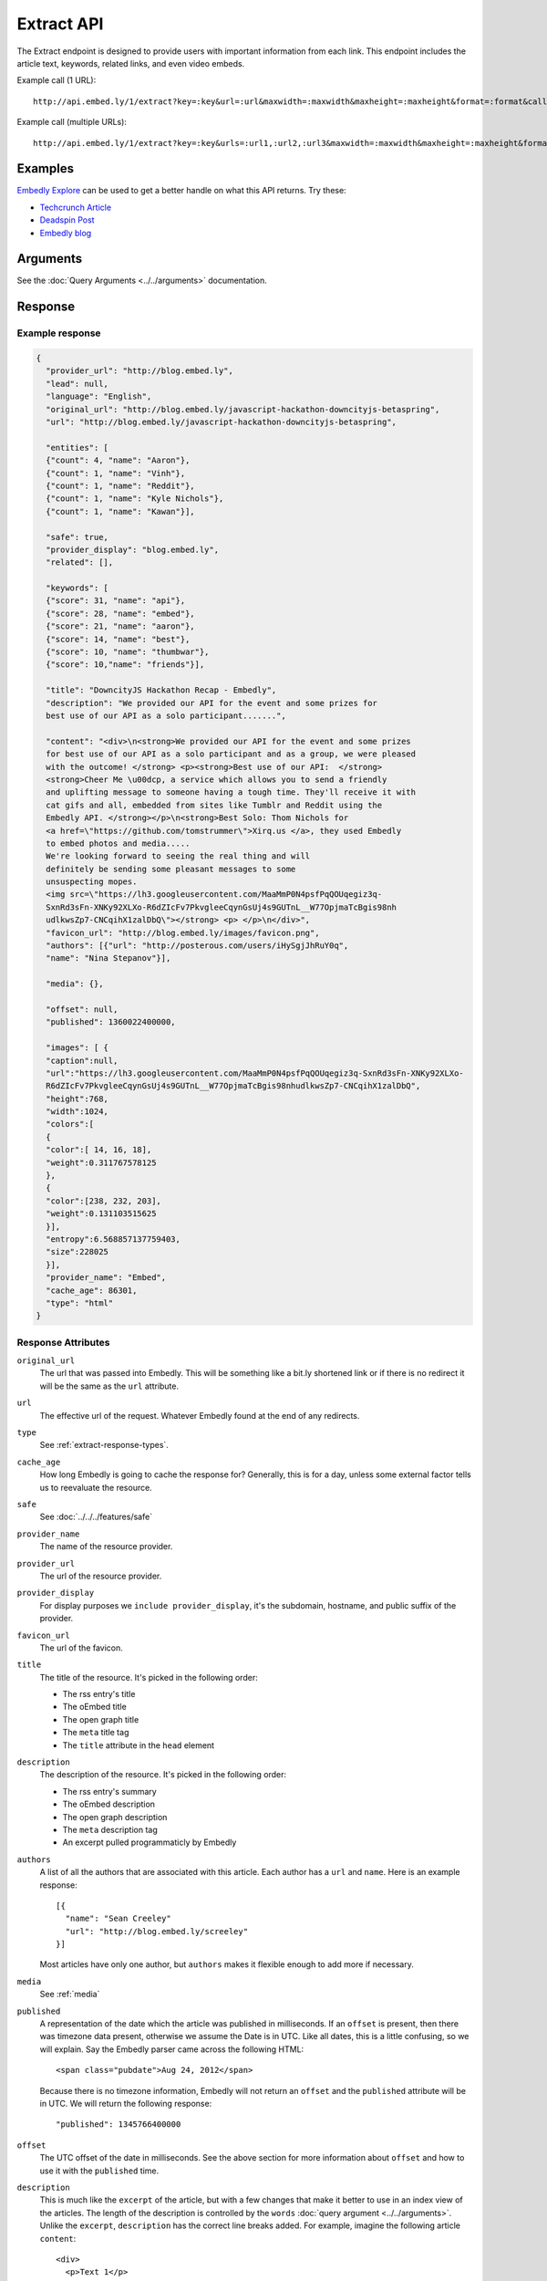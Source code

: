 Extract API
===========

The Extract endpoint is designed to provide users with important
information from each link. This endpoint includes the article text,
keywords, related links, and even video embeds.

Example call (1 URL)::

    http://api.embed.ly/1/extract?key=:key&url=:url&maxwidth=:maxwidth&maxheight=:maxheight&format=:format&callback=:callback

Example call (multiple URLs)::

    http://api.embed.ly/1/extract?key=:key&urls=:url1,:url2,:url3&maxwidth=:maxwidth&maxheight=:maxheight&format=:format&callback=:callback

Examples
--------
`Embedly Explore </docs/explore/extract>`_ can be used to get a better handle
on what this API returns. Try these:

* `Techcrunch Article </docs/explore/extract?url=http://techcrunch.com/2010/11/18/mark-zuckerberg/>`_
* `Deadspin Post </docs/explore/extract?url=http://deadspin.com/5690535/the-bottom-100-the-worst-players-in-nfl-history-part-1>`_
* `Embedly blog </docs/explore/extract?url=http://blog.embed.ly/31814817>`_

Arguments
----------------
See the :doc:`Query Arguments <../../arguments>` documentation.

Response
--------

Example response
^^^^^^^^^^^^^^^^

.. code-block:: json

  {
    "provider_url": "http://blog.embed.ly",
    "lead": null,
    "language": "English",
    "original_url": "http://blog.embed.ly/javascript-hackathon-downcityjs-betaspring",
    "url": "http://blog.embed.ly/javascript-hackathon-downcityjs-betaspring",

    "entities": [
    {"count": 4, "name": "Aaron"},
    {"count": 1, "name": "Vinh"},
    {"count": 1, "name": "Reddit"},
    {"count": 1, "name": "Kyle Nichols"},
    {"count": 1, "name": "Kawan"}],

    "safe": true,
    "provider_display": "blog.embed.ly",
    "related": [],

    "keywords": [
    {"score": 31, "name": "api"},
    {"score": 28, "name": "embed"},
    {"score": 21, "name": "aaron"},
    {"score": 14, "name": "best"},
    {"score": 10, "name": "thumbwar"},
    {"score": 10,"name": "friends"}],

    "title": "DowncityJS Hackathon Recap - Embedly",
    "description": "We provided our API for the event and some prizes for
    best use of our API as a solo participant.......",

    "content": "<div>\n<strong>We provided our API for the event and some prizes
    for best use of our API as a solo participant and as a group, we were pleased
    with the outcome! </strong> <p><strong>Best use of our API:  </strong>
    <strong>Cheer Me \u00dcp, a service which allows you to send a friendly
    and uplifting message to someone having a tough time. They'll receive it with
    cat gifs and all, embedded from sites like Tumblr and Reddit using the
    Embedly API. </strong></p>\n<strong>Best Solo: Thom Nichols for
    <a href=\"https://github.com/tomstrummer\">Xirq.us </a>, they used Embedly
    to embed photos and media.....
    We're looking forward to seeing the real thing and will
    definitely be sending some pleasant messages to some
    unsuspecting mopes.
    <img src=\"https://lh3.googleusercontent.com/MaaMmP0N4psfPqQOUqegiz3q-
    SxnRd3sFn-XNKy92XLXo-R6dZIcFv7PkvgleeCqynGsUj4s9GUTnL__W77OpjmaTcBgis98nh
    udlkwsZp7-CNCqihX1zalDbQ\"></strong> <p> </p>\n</div>",
    "favicon_url": "http://blog.embed.ly/images/favicon.png",
    "authors": [{"url": "http://posterous.com/users/iHySgjJhRuY0q",
    "name": "Nina Stepanov"}],

    "media": {},

    "offset": null,
    "published": 1360022400000,

    "images": [ {
    "caption":null,
    "url":"https://lh3.googleusercontent.com/MaaMmP0N4psfPqQOUqegiz3q-SxnRd3sFn-XNKy92XLXo-
    R6dZIcFv7PkvgleeCqynGsUj4s9GUTnL__W77OpjmaTcBgis98nhudlkwsZp7-CNCqihX1zalDbQ",
    "height":768,
    "width":1024,
    "colors":[
    {
    "color":[ 14, 16, 18],
    "weight":0.311767578125
    },
    {
    "color":[238, 232, 203],
    "weight":0.131103515625
    }],
    "entropy":6.568857137759403,
    "size":228025
    }],
    "provider_name": "Embed",
    "cache_age": 86301,
    "type": "html"
  }

Response Attributes
^^^^^^^^^^^^^^^^^^^

``original_url``
    The url that was passed into Embedly. This will be something like a bit.ly
    shortened link or if there is no redirect it will be the same as the
    ``url`` attribute.

``url``
    The effective url of the request. Whatever Embedly found at the end of any
    redirects.

``type``
    See :ref:`extract-response-types`.

``cache_age``
    How long Embedly is going to cache the response for? Generally, this is for
    a day, unless some external factor tells us to reevaluate the resource.

``safe``
   See :doc:`../../../features/safe`

``provider_name``
    The name of the resource provider.

``provider_url``
    The url of the resource provider.

``provider_display``
    For display purposes we ``include provider_display``, it's the subdomain,
    hostname, and public suffix of the provider.

``favicon_url``
    The url of the favicon.

``title``
    The title of the resource. It's picked in the following order:

    * The rss entry's title
    * The oEmbed title
    * The open graph title
    * The ``meta`` title tag
    * The ``title`` attribute in the ``head`` element

``description``
    The description of the resource. It's picked in the following order:

    * The rss entry's summary
    * The oEmbed description
    * The open graph description
    * The ``meta`` description tag
    * An excerpt pulled programmaticly by Embedly

``authors``
    A list of all the authors that are associated with this article. Each author
    has a ``url`` and ``name``. Here is an example response::

        [{
          "name": "Sean Creeley"
          "url": "http://blog.embed.ly/screeley"
        }]

    Most articles have only one author, but ``authors`` makes it flexible enough
    to add more if necessary.

``media``
    See :ref:`media`

``published``
    A representation of the date which the article was published in milliseconds.
    If an ``offset`` is present, then there was timezone data present, otherwise
    we assume the Date is in UTC. Like all dates, this is a little confusing, so
    we will explain. Say the Embedly parser came across the following HTML::

      <span class="pubdate">Aug 24, 2012</span>

    Because there is no timezone information, Embedly will not return an
    ``offset`` and the ``published`` attribute will be in UTC. We will return the
    following response::

      "published": 1345766400000

``offset``
    The UTC offset of the date in milliseconds. See the above section for more
    information about ``offset`` and how to use it with the ``published`` time.

``description``
    This is much like the ``excerpt`` of the article, but with a few changes that
    make it better to use in an index view of the articles. The length of the
    description is controlled by the ``words`` :doc:`query argument
    <../../arguments>`. Unlike the ``excerpt``, ``description`` has the correct line
    breaks added. For example, imagine the following article ``content``::

      <div>
        <p>Text 1</p>
        <p>Text 2</p>
        <p>Text 3</p>
      </div>

    The description for the above would be::

      Text 1
      Text 2
      Text 3

``lead``
    Often there is a lead paragraph that is a brief summary of the rest of the
    article. Embedly tries to pull this lead paragraph out for a better reading
    experience. It is always a ``p`` tag, i.e.::

      "lead": "<p>This is a summary of the below article</p>"

``content``
    This is the html that we pulled from the URL. It's been sanitized, so it will
    only contain the following tags::

      'a', 'abbr', 'acronym', 'b', 'big', 'blockquote', 'br', 'cite', 'code',
      'del', 'dfn', 'em', 'i', 'ins', 'kbd', 'mark', 'pre', 'q', 's', 'samp',
      'small', 'span', 'strike', 'strong', 'sub', 'sup', 'time', 'tt', 'u',
      'var', 'p', 'div', 'a', 'h2', 'h3', 'h4', 'h5', 'h6', 'img', 'ol', 'ul',
      'li'

    All tag attributes have been removed as well. The only effective
    attributes are:

      * ``href`` on an ``a`` tag
      * ``src`` on an ``img`` tag

    More information on :doc:`Article extraction <../../../features/article>`.

``keywords``
    See :doc:`../../../features/keywords`

``entities``
    See :doc:`../../../features/entities`

``images``
    See :ref:`Images and Dominant Colors <extract-images>`


.. _media:

Media
-----
An object is the primary piece of media that is associated with a ``url``. It
follows the general pattern of the
:doc:`oEmbed Response </embed/api/endpoints/1/oembed>`, but with only a limited
set of attributes.

``type``
    The resource type. Valid values, along with value-specific parameters, are
    described below.


The photo type
^^^^^^^^^^^^^^
This type is used for representing static photos. The following parameters are
defined:

``url``
    The source URL of the image. Consumers should be able to insert this URL
    into an``<img>``element. Only HTTP and HTTPS URLs are valid.

``width``
    The width in pixels of the image specified in the ``url`` parameter.

``height``
    The height in pixels of the image specified in the ``url`` parameter.


The video type
^^^^^^^^^^^^^^
This type is used for representing playable videos. The following parameters
are defined:

``html``
    The HTML required to embed a video player. The HTML should have no padding
    or margins. Consumers may wish to load the HTML in an off-domain iframe to
    avoid XSS vulnerabilities.

``width``
    The width in pixels required to display the HTML. If not supplied
    the HTML returned will expand horizontally to the size of its parent
    container.

``height``
    The height in pixels required to display the HTML. If not supplied
    the HTML returned will expand vertically to the size of its parent
    container.


The rich type
^^^^^^^^^^^^^
This type is used for rich HTML content that does not fall under one of the
other categories. The following parameters are defined:

``html`` (required)
    The HTML required to display the resource. The HTML should have no padding
    or margins. Consumers may wish to load the HTML in an off-domain iframe to
    avoid XSS vulnerabilities. The markup should be valid XHTML 1.0 Basic.

``width`` (required)
    The width in pixels required to display the HTML. If not supplied
    the HTML returned will expand horizontally to the size of its parent
    container.

``height`` (required)
    The height in pixels required to display the HTML. If not supplied
    the HTML returned will expand vertically to the size of its parent
    container.


Error Codes
-----------

JSON Requests
^^^^^^^^^^^^^

400 Bad Request
  * Required "url" parameter is missing.
  * Either "url" or "urls" parameter is reqiured.
  * Invalid URL format.
  * Invalid "maxheight" parameter.
  * Invalid "maxwidth" parameter.
  * Invalid "urls" parameter, exceeded max count of 20.

401 Unauthorized
  * Invalid key or oauth_consumer_key provided: <key>, contact: support@embed.ly.
  * The provided key does not support this endpoint: <key>, contact: support@embed.ly.
  * URL is private or restricted.

403 Forbidden
  * This service requires an embedly key parameter, contact: support@embed.ly or sign up: http://embed.ly/signup.
  * Invalid IP provided: <ip>, contact: support@embed.ly.
  * Invalid referrer provided: <referrer>, contact: support@embed.ly.

404 Not Found
  URL Not Found, we will log this and determine if usable.

500 Server issues
   Embed.ly is having trouble with this url. Please try again or contact us, support@embed.ly.

501 Not Implemented
   Not implemented for format: acceptable values are ``{json}``.

503 Service Unavailable
  ``Note``: This happens if our service is down, please contact us immediately: support@embed.ly.

JSONP Requests
^^^^^^^^^^^^^^

Format
    ``callbackFunction({"url": "url with error", "error_code": "error code",
    "error_message": "error message", "type": "error"})``

Error Response
    ``jsonp1273162787542({"url": "http://flickr.com/embedly", "error_code": 404, "error_message":
    "HTTP 404: Not Found", "type": "error"})``
